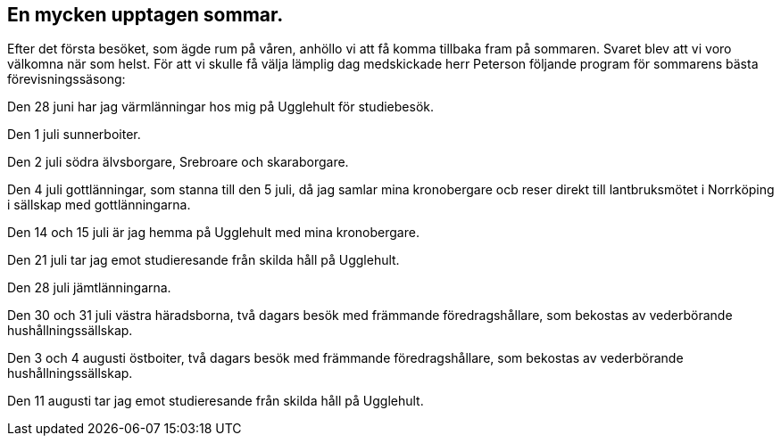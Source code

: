 == En mycken upptagen sommar.

Efter det första besöket, som ägde rum på våren, anhöllo vi
att få komma tillbaka fram på sommaren. Svaret blev att vi
voro välkomna när som helst. För att vi skulle få välja lämplig
dag medskickade herr Peterson följande program för sommarens
bästa förevisningssäsong:

Den 28 juni har jag värmlänningar hos mig på Ugglehult
för studiebesök.

Den 1 juli sunnerboiter.

Den 2 juli södra älvsborgare, Srebroare och skaraborgare.

Den 4 juli gottlänningar, som stanna till den 5 juli, då jag
samlar mina kronobergare ocb reser direkt till lantbruksmötet i
Norrköping i sällskap med gottlänningarna.

Den 14 och 15 juli är jag hemma på Ugglehult med mina
kronobergare.

Den 21 juli tar jag emot studieresande från skilda håll på
Ugglehult.

Den 28 juli jämtlänningarna.

Den 30 och 31 juli västra häradsborna, två dagars besök
med främmande föredragshållare, som bekostas av vederbörande
hushållningssällskap.

Den 3 och 4 augusti östboiter, två dagars besök med
främmande föredragshållare, som bekostas av vederbörande
hushållningssällskap.

Den 11 augusti tar jag emot studieresande från skilda håll
på Ugglehult.
